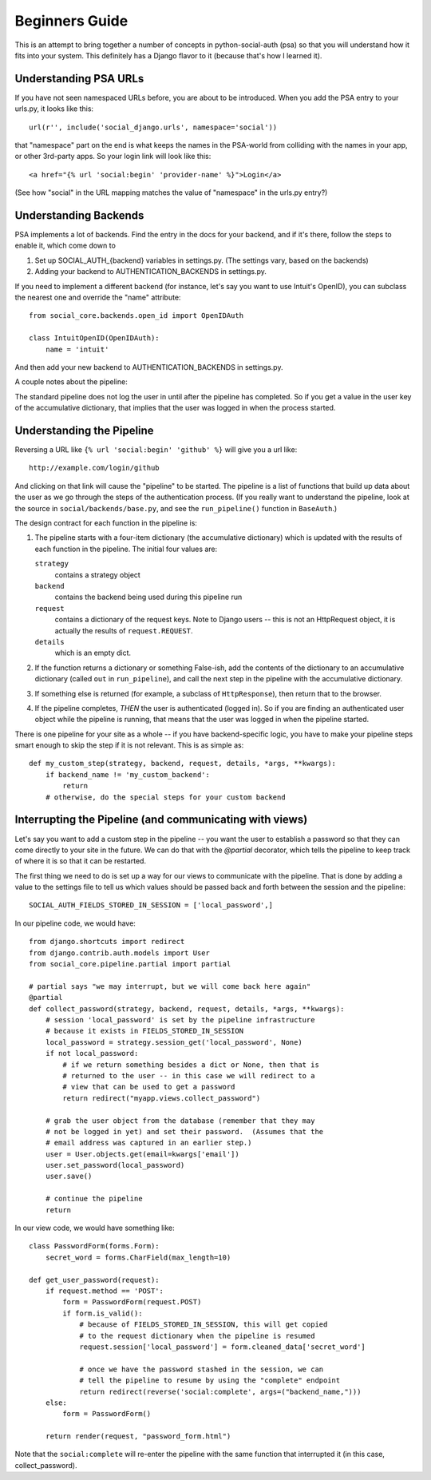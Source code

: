 Beginners Guide
===============

This is an attempt to bring together a number of concepts in python-social-auth
(psa) so that you will understand how it fits into your system. This definitely
has a Django flavor to it (because that's how I learned it).

Understanding PSA URLs
-----------------------

If you have not seen namespaced URLs before, you are about to be introduced.
When you add the PSA entry to your urls.py, it looks like this::

    url(r'', include('social_django.urls', namespace='social'))

that "namespace" part on the end is what keeps the names in the PSA-world from
colliding with the names in your app, or other 3rd-party apps.  So your login
link will look like this::

    <a href="{% url 'social:begin' 'provider-name' %}">Login</a>

(See how "social" in the URL mapping matches the value of "namespace" in the
urls.py entry?)

Understanding Backends
----------------------

PSA implements a lot of backends.  Find the entry in the docs for your backend,
and if it's there, follow the steps to enable it, which come down to

1) Set up SOCIAL_AUTH_{backend} variables in settings.py.  (The
   settings vary, based on the backends)

2) Adding your backend to AUTHENTICATION_BACKENDS in settings.py.

If you need to implement a different backend (for instance, let's say you
want to use Intuit's OpenID), you can subclass the nearest one and override
the "name" attribute::

    from social_core.backends.open_id import OpenIDAuth

    class IntuitOpenID(OpenIDAuth):
        name = 'intuit'

And then add your new backend to AUTHENTICATION_BACKENDS in settings.py.

A couple notes about the pipeline:

The standard pipeline does not log the user in until after the pipeline has
completed.  So if you get a value in the user key of the accumulative
dictionary, that implies that the user was logged in when the process started.

Understanding the Pipeline
--------------------------

Reversing a URL like ``{% url 'social:begin' 'github' %}`` will give you a url
like::

    http://example.com/login/github

And clicking on that link will cause the "pipeline" to be started. The pipeline
is a list of functions that build up data about the user as we go through the
steps of the authentication process.  (If you really want to understand the
pipeline, look at the source in ``social/backends/base.py``, and see the
``run_pipeline()`` function in ``BaseAuth``.)

The design contract for each function in the pipeline is:

1) The pipeline starts with a four-item dictionary (the accumulative dictionary)
   which is updated with the results of each function in the pipeline. The
   initial four values are:

   ``strategy``
     contains a strategy object
   ``backend``
     contains the backend being used during this pipeline run
   ``request``
     contains a dictionary of the request keys. Note to Django users -- this is
     not an HttpRequest object, it is actually the results of
     ``request.REQUEST``.
   ``details``
     which is an empty dict.

2) If the function returns a dictionary or something False-ish, add the contents
   of the dictionary to an accumulative dictionary (called ``out`` in
   ``run_pipeline``), and call the next step in the pipeline with the
   accumulative dictionary.

3) If something else is returned (for example, a subclass of ``HttpResponse``),
   then return that to the browser.

4) If the pipeline completes, *THEN* the user is authenticated (logged in). So
   if you are finding an authenticated user object while the pipeline is
   running, that means that the user was logged in when the pipeline started.

There is one pipeline for your site as a whole -- if you have backend-specific
logic, you have to make your pipeline steps smart enough to skip the step if it
is not relevant.  This is as simple as::

    def my_custom_step(strategy, backend, request, details, *args, **kwargs):
        if backend_name != 'my_custom_backend':
            return
        # otherwise, do the special steps for your custom backend

Interrupting the Pipeline (and communicating with views)
--------------------------------------------------------

Let's say you want to add a custom step in the pipeline -- you want the user
to establish a password so that they can come directly to your site in the
future.  We can do that with the `@partial` decorator, which tells the
pipeline to keep track of where it is so that it can be restarted.

The first thing we need to do is set up a way for our views to communicate with
the pipeline. That is done by adding a value to the settings file to tell
us which values should be passed back and forth between the session and the
pipeline::

    SOCIAL_AUTH_FIELDS_STORED_IN_SESSION = ['local_password',]

In our pipeline code, we would have::

    from django.shortcuts import redirect
    from django.contrib.auth.models import User
    from social_core.pipeline.partial import partial

    # partial says "we may interrupt, but we will come back here again"
    @partial
    def collect_password(strategy, backend, request, details, *args, **kwargs):
        # session 'local_password' is set by the pipeline infrastructure
        # because it exists in FIELDS_STORED_IN_SESSION
        local_password = strategy.session_get('local_password', None)
        if not local_password:
            # if we return something besides a dict or None, then that is
            # returned to the user -- in this case we will redirect to a
            # view that can be used to get a password
            return redirect("myapp.views.collect_password")

        # grab the user object from the database (remember that they may
        # not be logged in yet) and set their password.  (Assumes that the
        # email address was captured in an earlier step.)
        user = User.objects.get(email=kwargs['email'])
        user.set_password(local_password)
        user.save()

        # continue the pipeline
        return

In our view code, we would have something like::

    class PasswordForm(forms.Form):
        secret_word = forms.CharField(max_length=10)

    def get_user_password(request):
        if request.method == 'POST':
            form = PasswordForm(request.POST)
            if form.is_valid():
                # because of FIELDS_STORED_IN_SESSION, this will get copied
                # to the request dictionary when the pipeline is resumed
                request.session['local_password'] = form.cleaned_data['secret_word']

                # once we have the password stashed in the session, we can
                # tell the pipeline to resume by using the "complete" endpoint
                return redirect(reverse('social:complete', args=("backend_name,")))
        else:
            form = PasswordForm()

        return render(request, "password_form.html")

Note that the ``social:complete`` will re-enter the pipeline with the same
function that interrupted it (in this case, collect_password).
